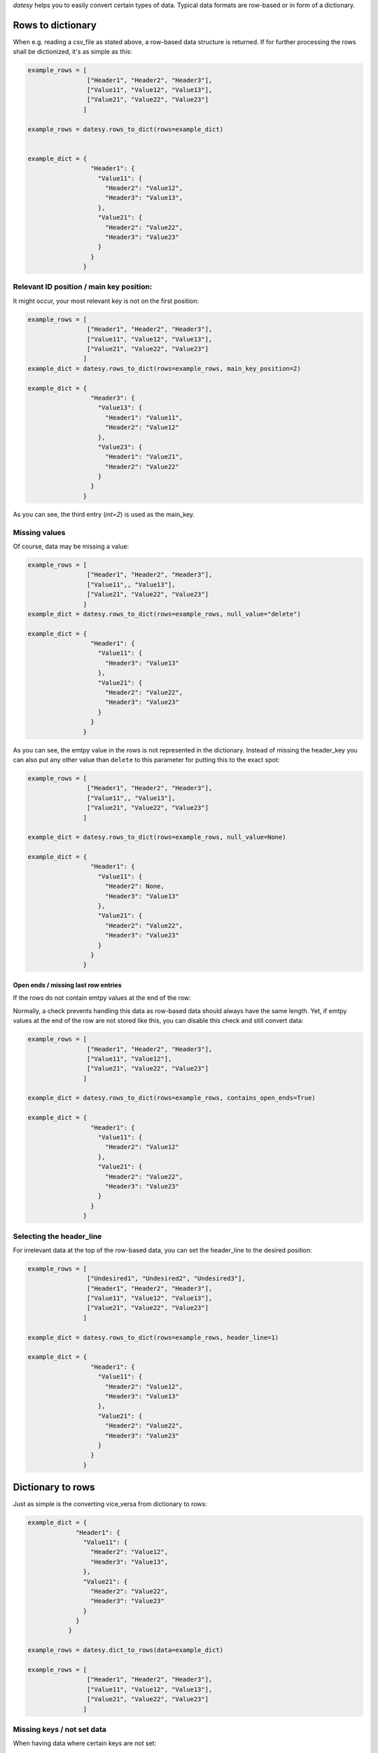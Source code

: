 
`datesy` helps you to easily convert certain types of data.
Typical data formats are row-based or in form of a dictionary.

Rows to dictionary
~~~~~~~~~~~~~~~~~~

When e.g. reading a csv_file as stated above, a row-based data structure is returned.
If for further processing the rows shall be dictionized, it's as simple as this:

.. code-block:: python

    example_rows = [
                    ["Header1", "Header2", "Header3"],
                    ["Value11", "Value12", "Value13"],
                    ["Value21", "Value22", "Value23"]
                   ]

    example_rows = datesy.rows_to_dict(rows=example_dict)


    example_dict = {
                     "Header1": {
                       "Value11": {
                         "Header2": "Value12",
                         "Header3": "Value13",
                       },
                       "Value21": {
                         "Header2": "Value22",
                         "Header3": "Value23"
                       }
                     }
                   }

Relevant ID position / main key position:
^^^^^^^^^^^^^^^^^^^^^^^^^^^^^^^^^^^^^^^^^

It might occur, your most relevant key is not on the first position:

.. code-block:: python

    example_rows = [
                    ["Header1", "Header2", "Header3"],
                    ["Value11", "Value12", "Value13"],
                    ["Value21", "Value22", "Value23"]
                   ]
    example_dict = datesy.rows_to_dict(rows=example_rows, main_key_position=2)

    example_dict = {
                     "Header3": {
                       "Value13": {
                         "Header1": "Value11",
                         "Header2": "Value12"
                       },
                       "Value23": {
                         "Header1": "Value21",
                         "Header2": "Value22"
                       }
                     }
                   }

As you can see, the third entry (`int=2`) is used as the main_key.


Missing values
^^^^^^^^^^^^^^

Of course, data may be missing a value:

.. code-block:: python

    example_rows = [
                    ["Header1", "Header2", "Header3"],
                    ["Value11",, "Value13"],
                    ["Value21", "Value22", "Value23"]
                   ]
    example_dict = datesy.rows_to_dict(rows=example_rows, null_value="delete")

    example_dict = {
                     "Header1": {
                       "Value11": {
                         "Header3": "Value13"
                       },
                       "Value21": {
                         "Header2": "Value22",
                         "Header3": "Value23"
                       }
                     }
                   }

As you can see, the emtpy value in the rows is not represented in the dictionary.
Instead of missing the header_key you can also put any other value than ``delete`` to this parameter for putting this to the exact spot:

.. code-block:: python

    example_rows = [
                    ["Header1", "Header2", "Header3"],
                    ["Value11",, "Value13"],
                    ["Value21", "Value22", "Value23"]
                   ]

    example_dict = datesy.rows_to_dict(rows=example_rows, null_value=None)

    example_dict = {
                     "Header1": {
                       "Value11": {
                         "Header2": None,
                         "Header3": "Value13"
                       },
                       "Value21": {
                         "Header2": "Value22",
                         "Header3": "Value23"
                       }
                     }
                   }


Open ends / missing last row entries
....................................

If the rows do not contain emtpy values at the end of the row:

Normally, a check prevents handling this data as row-based data should always have the same length.
Yet, if emtpy values at the end of the row are not stored like this, you can disable this check and still convert data:

.. code-block:: python

    example_rows = [
                    ["Header1", "Header2", "Header3"],
                    ["Value11", "Value12"],
                    ["Value21", "Value22", "Value23"]
                   ]

    example_dict = datesy.rows_to_dict(rows=example_rows, contains_open_ends=True)

    example_dict = {
                     "Header1": {
                       "Value11": {
                         "Header2": "Value12"
                       },
                       "Value21": {
                         "Header2": "Value22",
                         "Header3": "Value23"
                       }
                     }
                   }


Selecting the header_line
^^^^^^^^^^^^^^^^^^^^^^^^^

For irrelevant data at the top of the row-based data, you can set the header_line to the desired position:

.. code-block:: python

    example_rows = [
                    ["Undesired1", "Undesired2", "Undesired3"],
                    ["Header1", "Header2", "Header3"],
                    ["Value11", "Value12", "Value13"],
                    ["Value21", "Value22", "Value23"]
                   ]

    example_dict = datesy.rows_to_dict(rows=example_rows, header_line=1)

    example_dict = {
                     "Header1": {
                       "Value11": {
                         "Header2": "Value12",
                         "Header3": "Value13"
                       },
                       "Value21": {
                         "Header2": "Value22",
                         "Header3": "Value23"
                       }
                     }
                   }


Dictionary to rows
~~~~~~~~~~~~~~~~~~

Just as simple is the converting vice_versa from dictionary to rows:

.. code-block:: python

    example_dict = {
                 "Header1": {
                   "Value11": {
                     "Header2": "Value12",
                     "Header3": "Value13",
                   },
                   "Value21": {
                     "Header2": "Value22",
                     "Header3": "Value23"
                   }
                 }
               }

    example_rows = datesy.dict_to_rows(data=example_dict)

    example_rows = [
                    ["Header1", "Header2", "Header3"],
                    ["Value11", "Value12", "Value13"],
                    ["Value21", "Value22", "Value23"]
                   ]

Missing keys / not set data
^^^^^^^^^^^^^^^^^^^^^^^^^^^

When having data where certain keys are not set:

.. code-block:: python

    example_dict = {
                     "Header1": {
                       "Value11": {
                         "Header2": "Value12"
                       },
                       "Value21": {
                         "Header2": "Value22",
                         "Header3": "Value23"
                       }
                     }
                   }

    example_rows = datesy.dict_to_rows(data=example_dict)

    example_rows = [
                    ["Header1", "Header2", "Header3"],
                    ["Value11", "Value12", ],
                    ["Value21", "Value22", "Value23"]
                   ]


Specify emtpy values:
.....................

Of course you can specify values to be set if a key is not set/emtpy:

.. code-block:: python

    example_dict = {
                     "Header1": {
                       "Value11": {
                         "Header2": "Value12"
                       },
                       "Value21": {
                         "Header2": "Value22",
                         "Header3": "Value23"
                       }
                     }
                   }

    example_rows = datesy.dict_to_rows(data=example_dict, if_emtpy_value=False)

    example_rows = [
                    ["Header1", "Header2", "Header3"],
                    ["Value11", "Value12", False],
                    ["Value21", "Value22", "Value23"]
                   ]

Ordering the header
^^^^^^^^^^^^^^^^^^^

Just like picking the most relevant key in `rows_to_dict`, you can specify a certain order for the row-based data:

.. code-block:: python

    example_dict = {
                     "Header1": {
                       "Value11": {
                         "Header2": "Value12",
                         "Header3": "Value13"
                       },
                       "Value21": {
                         "Header2": "Value22",
                         "Header3": "Value23"
                       }
                     }
                   }

    example_rows = datesy.dict_to_rows(data=example_dict, order=["Header2", "Header3", "Header1"])

    example_rows = [
                    ["Header2", "Header3", "Header1"],
                    ["Value12", "Value13", "Value11"],
                    ["Value22", "Value23", "Value21"]
                   ]


Data without main_key
^^^^^^^^^^^^^^^^^^^^^

What happens if you have data without a main_key like `Header1` specified? Simply tell `datesy` about it:

.. code-block:: python

    example_dict = {
                     "Value11": {
                       "Header2": "Value12",
                       "Header3": "Value13",
                     },
                     "Value21": {
                       "Header2": "Value22",
                       "Header3": "Value23"
                     }
                   }


    example_rows = datesy.dict_to_rows(data=example_dict, main_key_name="Header1")

    example_rows = [
                    ["Header1", "Header2", "Header3"],
                    ["Value11", "Value12", "Value13"],
                    ["Value21", "Value22", "Value23"]
                   ]




